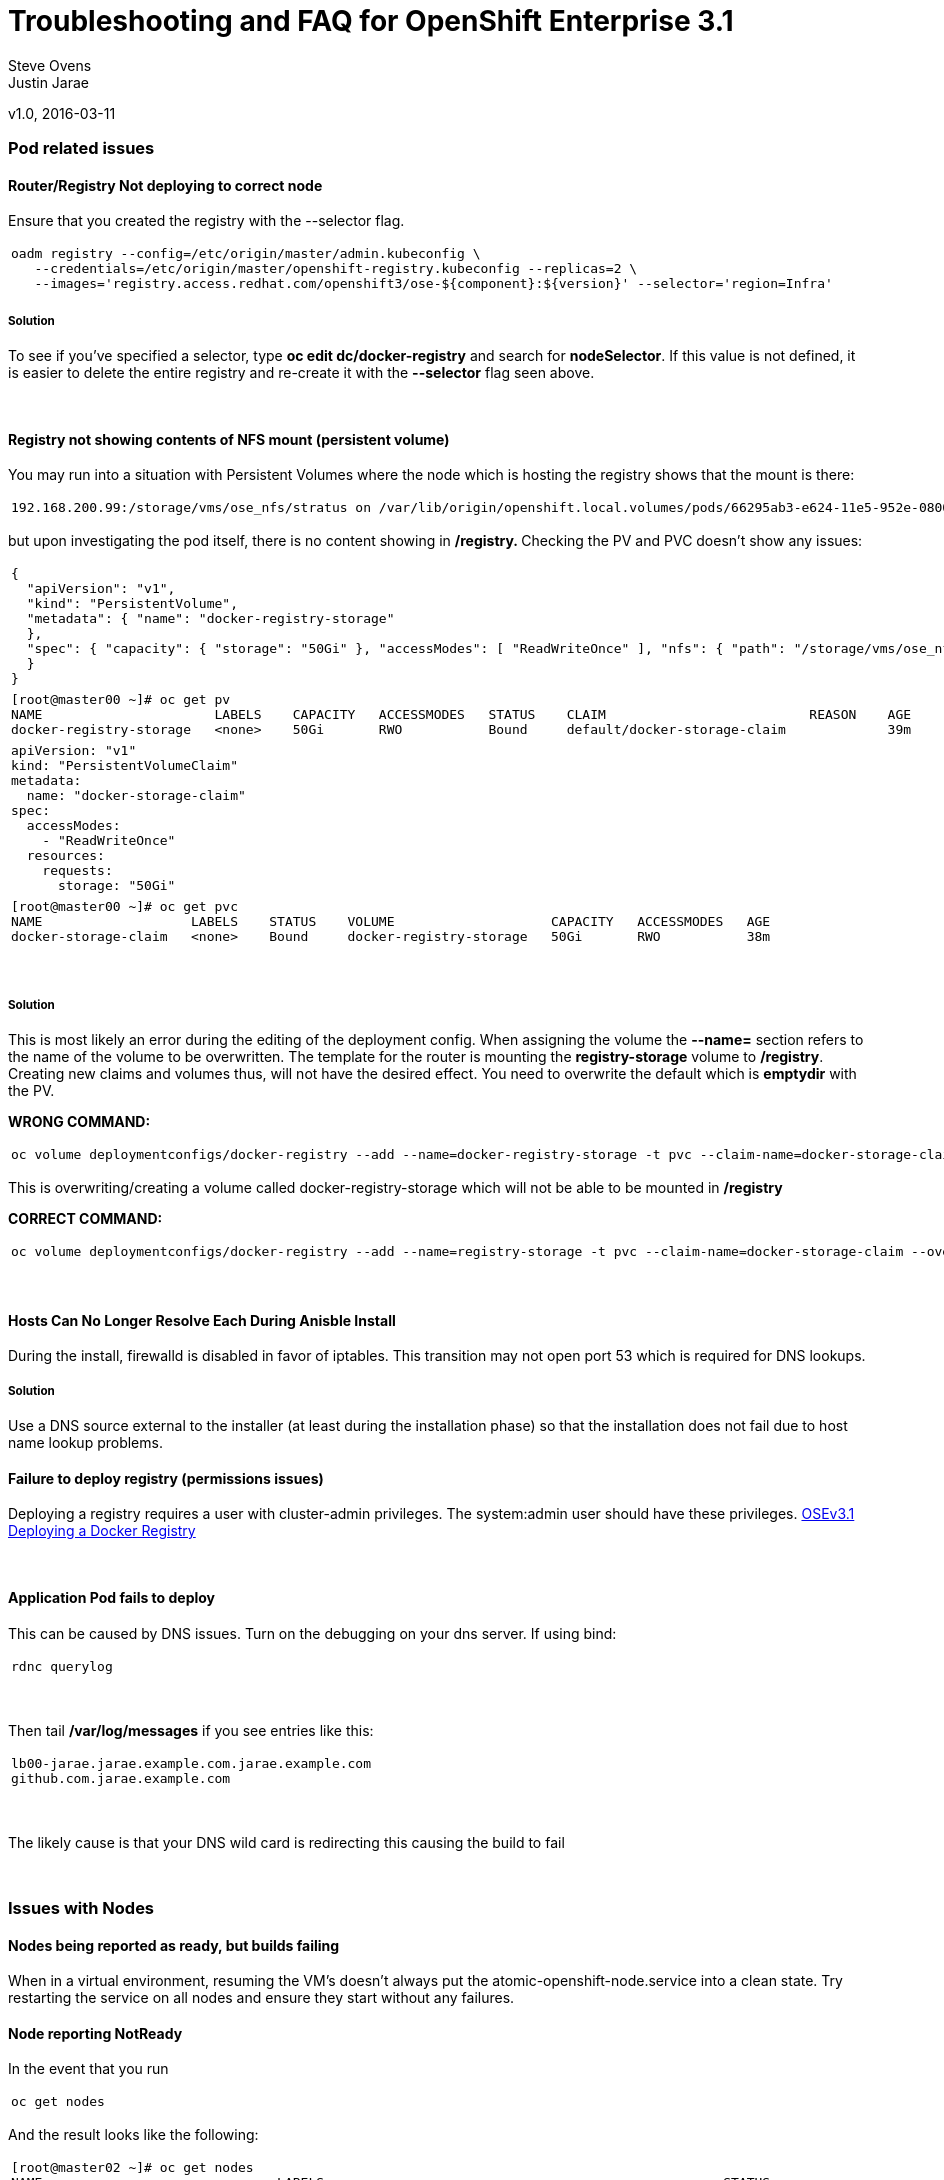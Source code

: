 
=  Troubleshooting and FAQ for OpenShift Enterprise 3.1

Steve Ovens
 +
Justin Jarae

v1.0, 2016-03-11

:toc:

Pod related issues
~~~~~~~~~~~~~~~~~~


Router/Registry Not deploying to correct node
^^^^^^^^^^^^^^^^^^^^^^^^^^^^^^^^^^^^^^^^^^^^^

Ensure that you created the registry with the --selector flag.

[width="100%",cols="100%",]
|=======================================================================
a|
---------------------------------------------------------------------------------------------------------
oadm registry --config=/etc/origin/master/admin.kubeconfig \
   --credentials=/etc/origin/master/openshift-registry.kubeconfig --replicas=2 \
   --images='registry.access.redhat.com/openshift3/ose-${component}:${version}' --selector='region=Infra'
---------------------------------------------------------------------------------------------------------

|=======================================================================

Solution
++++++++

To see if you've specified a selector, type *oc edit dc/docker-registry*
and search for **nodeSelector**. If this value is not defined, it is
easier to delete the entire registry and re-create it with the
*--selector* flag seen above.

 

Registry not showing contents of NFS mount (persistent volume)
^^^^^^^^^^^^^^^^^^^^^^^^^^^^^^^^^^^^^^^^^^^^^^^^^^^^^^^^^^^^^^

You may run into a situation with Persistent Volumes where the node
which is hosting the registry shows that the mount is there:

[width="100%",cols="100%",]
|=======================================================================
a|
--------------------------------------------------------------------------------------------------------------------------------------------------------------------------------------------------------------------------------------------------------------------------------------------------------------------------------------------------------------------------
192.168.200.99:/storage/vms/ose_nfs/stratus on /var/lib/origin/openshift.local.volumes/pods/66295ab3-e624-11e5-952e-0800273943e4/volumes/kubernetes.io~nfs/docker-registry-storage type nfs4 (rw,relatime,vers=4.0,rsize=1048576,wsize=1048576,namlen=255,hard,proto=tcp,port=0,timeo=600,retrans=2,sec=sys,clientaddr=192.168.200.60,local_lock=none,addr=192.168.200.99)
--------------------------------------------------------------------------------------------------------------------------------------------------------------------------------------------------------------------------------------------------------------------------------------------------------------------------------------------------------------------------

|=======================================================================

but upon investigating the pod itself, there is no content showing in
**/registry. **Checking the PV and PVC doesn't show any issues:

[width="100%",cols="100%",]
|=======================================================================
a|
-------------------------------------------------------------------------------------------------------------------------------------------------------------------------------------------------------------
{
  "apiVersion": "v1",
  "kind": "PersistentVolume",
  "metadata": { "name": "docker-registry-storage"
  },
  "spec": { "capacity": { "storage": "50Gi" }, "accessModes": [ "ReadWriteOnce" ], "nfs": { "path": "/storage/vms/ose_nfs/stratus/", "server": "192.168.200.99" }, "persistentVolumeReclaimPolicy": "Recycle"
  }
}
-------------------------------------------------------------------------------------------------------------------------------------------------------------------------------------------------------------

|=======================================================================

[width="100%",cols="100%",]
|=======================================================================
a|
-------------------------------------------------------------------------------------------------------------------
[root@master00 ~]# oc get pv
NAME                      LABELS    CAPACITY   ACCESSMODES   STATUS    CLAIM                          REASON    AGE
docker-registry-storage   <none>    50Gi       RWO           Bound     default/docker-storage-claim             39m
-------------------------------------------------------------------------------------------------------------------

|=======================================================================

[width="100%",cols="100%",]
|=============================
a|
------------------------------
apiVersion: "v1"
kind: "PersistentVolumeClaim"
metadata:
  name: "docker-storage-claim"
spec:
  accessModes:
    - "ReadWriteOnce"
  resources:
    requests:
      storage: "50Gi"
------------------------------

|=============================

[width="100%",cols="100%",]
|=======================================================================
a|
-------------------------------------------------------------------------------------------------
[root@master00 ~]# oc get pvc
NAME                   LABELS    STATUS    VOLUME                    CAPACITY   ACCESSMODES   AGE
docker-storage-claim   <none>    Bound     docker-registry-storage   50Gi       RWO           38m
-------------------------------------------------------------------------------------------------

|=======================================================================

 

Solution
++++++++

This is most likely an error during the editing of the deployment
config. When assigning the volume the *--name=* section refers to the
name of the volume to be overwritten. The template for the router is
mounting the *registry-storage* volume to **/registry**. Creating new
claims and volumes thus, will not have the desired effect. You need to
overwrite the default which is **emptydir** with the PV.

*WRONG COMMAND:*

[width="100%",cols="100%",]
|=======================================================================
a|
-------------------------------------------------------------------------------------------------------------------------------------
oc volume deploymentconfigs/docker-registry --add --name=docker-registry-storage -t pvc --claim-name=docker-storage-claim --overwrite
-------------------------------------------------------------------------------------------------------------------------------------

|=======================================================================

This is overwriting/creating a volume called docker-registry-storage
which will not be able to be mounted in */registry*

*CORRECT COMMAND:*

[width="100%",cols="100%",]
|=======================================================================
a|
------------------------------------------------------------------------------------------------------------------------------
oc volume deploymentconfigs/docker-registry --add --name=registry-storage -t pvc --claim-name=docker-storage-claim --overwrite
------------------------------------------------------------------------------------------------------------------------------

|=======================================================================

 

Hosts Can No Longer Resolve Each During Anisble Install
^^^^^^^^^^^^^^^^^^^^^^^^^^^^^^^^^^^^^^^^^^^^^^^^^^^^^^^

During the install, firewalld is disabled in favor of iptables. This
transition may not open port 53 which is required for DNS lookups.

Solution
++++++++
Use a DNS source external to the installer (at least during the installation
  phase) so that the installation does not fail due to host name lookup problems.

Failure to deploy registry (permissions issues)
^^^^^^^^^^^^^^^^^^^^^^^^^^^^^^^^^^^^^^^^^^^^^^^

Deploying a registry requires a user with cluster-admin privileges. The
system:admin user should have these
privileges. https://docs.openshift.com/enterprise/3.1/install_config/install/docker_registry.html[OSEv3.1
Deploying a Docker Registry]

 

Application Pod fails to deploy
^^^^^^^^^^^^^^^^^^^^^^^^^^^^^^^

This can be caused by DNS issues. Turn on the debugging on your dns
server. If using bind:

[width="100%",cols="100%",]
|============
a|
-------------
rdnc querylog
-------------

|============

 

Then tail */var/log/messages* if you see entries like this:

[width="100%",cols="100%",]
|===========================================================
a|
------------------------------------------------------------
lb00-jarae.jarae.example.com.jarae.example.com
github.com.jarae.example.com
------------------------------------------------------------

|===========================================================

 

The likely cause is that your DNS wild card is redirecting this causing
the build to fail

 

Issues with Nodes
~~~~~~~~~~~~~~~~~

Nodes being reported as ready, but builds failing
^^^^^^^^^^^^^^^^^^^^^^^^^^^^^^^^^^^^^^^^^^^^^^^^^

When in a virtual environment, resuming the VM's doesn't always put the
atomic-openshift-node.service into a clean state. Try restarting the
service on all nodes and ensure they start without any failures.

Node reporting NotReady
^^^^^^^^^^^^^^^^^^^^^^^

In the event that you run

[width="100%",cols="100%",]
|===========
a|
------------
oc get nodes
------------

|===========

And the result looks like the following:

[width="100%",cols="100%",]
|=======================================================================
a|
----------------------------------------------------------------------------------------------------------------------------
[root@master02 ~]# oc get nodes
NAME                              LABELS                                                   STATUS                        AGE
app00.ose.example.com      kubernetes.io/hostname=app00.ose.example.com      Ready                         22h
app01.ose.example.com      kubernetes.io/hostname=app01.ose.example.com      Ready                         22h
infra00.ose.example.com    kubernetes.io/hostname=infra00.ose.example.com    Ready                         22h
infra01.ose.example.com    kubernetes.io/hostname=infra01.ose.example.com    Ready                         22h
master00.ose.example.com   kubernetes.io/hostname=master00.ose.example.com   Ready,SchedulingDisabled      22h
master01.ose.example.com   kubernetes.io/hostname=master01.ose.example.com   Ready,SchedulingDisabled      22h
master02.ose.example.com   kubernetes.io/hostname=master02.ose.example.com   NotReady,SchedulingDisabled   22h
----------------------------------------------------------------------------------------------------------------------------

|=======================================================================

 

Start by investigating the *atomic-openshift-node* service:

 

[width="100%",cols="100%",]
|=======================================================================
a|
--------------------------------------------------------------------------------------------------------------------
[root@master02 ~]# systemctl status atomic-openshift-node
● atomic-openshift-node.service - Atomic OpenShift Node
   Loaded: loaded (/usr/lib/systemd/system/atomic-openshift-node.service; enabled; vendor preset: disabled)
  Drop-In: /usr/lib/systemd/system/atomic-openshift-node.service.d
           └─openshift-sdn-ovs.conf
   Active: failed (Result: start-limit) since Thu 2016-02-25 07:50:00 CST; 44min ago
     Docs: https://github.com/openshift/origin
  Process: 2407 ExecStart=/usr/bin/openshift start node --config=${CONFIG_FILE} $OPTIONS (code=exited, status=255)
 Main PID: 2407 (code=exited, status=255)

Feb 25 07:49:59 master02 systemd[1]: atomic-openshift-node.service: main process exited, code=exited, status=255/n/a
Feb 25 07:49:59 master02 systemd[1]: Failed to start Atomic OpenShift Node.
Feb 25 07:49:59 master02 systemd[1]: Unit atomic-openshift-node.service entered failed state.
Feb 25 07:49:59 master02 systemd[1]: atomic-openshift-node.service failed.
Feb 25 07:50:00 master02 systemd[1]: atomic-openshift-node.service holdoff time over, scheduling restart.
--------------------------------------------------------------------------------------------------------------------

|=======================================================================

 

In some cases the service will come back on its own because the service
will reschedule itself

[width="100%",cols="100%",]
|=======================================================================
a|
------------------------------------------------------------------------------------------------------------------------------------------------------------------------------------------------------------------------------------------------
[root@master02 ~]# systemctl status atomic-openshift-node -l
● atomic-openshift-node.service - Atomic OpenShift Node
   Loaded: loaded (/usr/lib/systemd/system/atomic-openshift-node.service; enabled; vendor preset: disabled)
  Drop-In: /usr/lib/systemd/system/atomic-openshift-node.service.d
           └─openshift-sdn-ovs.conf
   Active: active (running) since Thu 2016-02-25 08:37:31 CST; 1min 16s ago
     Docs: https://github.com/openshift/origin
 Main PID: 2412 (openshift)
   CGroup: /system.slice/atomic-openshift-node.service
           └─2412 /usr/bin/openshift start node --config=/etc/origin/node/node-config.yaml --loglevel=2

Feb 25 08:37:31 master02 atomic-openshift-node[2412]: E0225 08:37:31.938263    2412 proxier.go:218] Error flushing userspace chain: error flushing chain "KUBE-NODEPORT-CONTAINER": exit status 1: iptables: No chain/target/match by that name.
Feb 25 08:37:31 master02 atomic-openshift-node[2412]: I0225 08:37:31.938540    2412 node.go:256] Started Kubernetes Proxy on 0.0.0.0
Feb 25 08:37:31 master02 systemd[1]: Started Atomic OpenShift Node.
Feb 25 08:37:31 master02 atomic-openshift-node[2412]: I0225 08:37:31.956248    2412 proxier.go:352] Setting endpoints for "default/kubernetes:dns-tcp" to [192.168.200.50:53 192.168.200.51:53 192.168.200.52:53]
Feb 25 08:37:31 master02 atomic-openshift-node[2412]: I0225 08:37:31.956397    2412 proxier.go:352] Setting endpoints for "default/kubernetes:dns" to [192.168.200.50:53 192.168.200.51:53 192.168.200.52:53]
Feb 25 08:37:31 master02 atomic-openshift-node[2412]: I0225 08:37:31.956434    2412 proxier.go:352] Setting endpoints for "default/kubernetes:https" to [192.168.200.50:8443 192.168.200.51:8443 192.168.200.52:8443]
Feb 25 08:37:31 master02 atomic-openshift-node[2412]: I0225 08:37:31.956476    2412 proxier.go:429] Not syncing iptables until Services and Endpoints have been received from master
Feb 25 08:37:31 master02 atomic-openshift-node[2412]: I0225 08:37:31.965155    2412 proxier.go:294] Adding new service "default/kubernetes:https" at 172.50.0.1:443/TCP
Feb 25 08:37:31 master02 atomic-openshift-node[2412]: I0225 08:37:31.965358    2412 proxier.go:294] Adding new service "default/kubernetes:dns" at 172.50.0.1:53/UDP
Feb 25 08:37:31 master02 atomic-openshift-node[2412]: I0225 08:37:31.965450    2412 proxier.go:294] Adding new service "default/kubernetes:dns-tcp" at 172.50.0.1:53/TCP
------------------------------------------------------------------------------------------------------------------------------------------------------------------------------------------------------------------------------------------------

|=======================================================================

[width="100%",cols="100%",]
|=======================================================================
a|
-------------------------------------------------------------------------------------------------------------------------
[root@master02 ~]# oc get nodes
NAME                              LABELS                                                   STATUS                     AGE
app00.ose.example.com      kubernetes.io/hostname=app00.ose.example.com      Ready                      22h
app01.ose.example.com      kubernetes.io/hostname=app01.ose.example.com      Ready                      22h
infra00.ose.example.com    kubernetes.io/hostname=infra00.ose.example.com    Ready                      22h
infra01.ose.example.com    kubernetes.io/hostname=infra01.ose.example.com    Ready                      22h
master00.ose.example.com   kubernetes.io/hostname=master00.ose.example.com   Ready,SchedulingDisabled   22h
master01.ose.example.com   kubernetes.io/hostname=master01.ose.example.com   Ready,SchedulingDisabled   22h
master02.ose.example.com   kubernetes.io/hostname=master02.ose.example.com   Ready,SchedulingDisabled   22h
-------------------------------------------------------------------------------------------------------------------------

|=======================================================================

 
*/var/log/messages* can sometimes shed some additional light if the problem is
not resolved by restarting the *atomic-openshift-node* service


Nodes report ready but ETCD health check fails
^^^^^^^^^^^^^^^^^^^^^^^^^^^^^^^^^^^^^^^^^^^^^^

[width="100%",cols="100%",]
|=======================================================================
a|
-------------------------------------------------------------------------------------------------------------------------------------------------------------------------------------------------------------------------------------------------------------------------------------------------------------------------------------------------------
[root@master02 ~]#  etcdctl -C https://master00.ose.example.com:2379,https://master01.ose.example.com:2379,https://master01.ose.example.com:2379 --ca-file=/etc/origin/master/master.etcd-ca.crt     --cert-file=/etc/origin/master/master.etcd-client.crt     --key-file=/etc/origin/master/master.etcd-client.key cluster-health
member e0e2c123213680f is healthy: got healthy result from https://192.168.200.50:2379
member 64f1077d838e039c is healthy: got healthy result from https://192.168.200.51:2379
member a9e031ea9ce2a521 is unhealthy: got unhealthy result from https://192.168.200.52:2379
-------------------------------------------------------------------------------------------------------------------------------------------------------------------------------------------------------------------------------------------------------------------------------------------------------------------------------------------------------

|=======================================================================

 

In the event that the health check fails check the status of *etcd* you
could see one or a combination of the following:

[width="100%",cols="100%",]
|=======================================================================
a|
-------------------------------------------------------------------------------------------------------------------------------------------------------------------------------------------------------------------------------------------------------------------------------------------------------------------------------------------------------
[root@master02 ~]#  etcdctl -C https://master00.ose.example.com:2379,https://master01.ose.example.com:2379,https://master01.ose.example.com:2379 --ca-file=/etc/origin/master/master.etcd-ca.crt     --cert-file=/etc/origin/master/master.etcd-client.crt     --key-file=/etc/origin/master/master.etcd-client.key cluster-health
member e0e2c123213680f is healthy: got healthy result from https://192.168.200.50:2379
member 64f1077d838e039c is healthy: got healthy result from https://192.168.200.51:2379
member a9e031ea9ce2a521 is unhealthy: got unhealthy result from https://192.168.200.52:2379
-------------------------------------------------------------------------------------------------------------------------------------------------------------------------------------------------------------------------------------------------------------------------------------------------------------------------------------------------------

|=======================================================================

[width="100%",cols="100%",]
|=======================================================================
a|
---------------------------------------------------------------------------------------------------------
[root@master01 ~]# systemctl status etcd
● etcd.service - Etcd Server
   Loaded: loaded (/usr/lib/systemd/system/etcd.service; enabled; vendor preset: disabled)
   Active: active (running) since Thu 2016-02-25 08:43:37 CST; 4h 32min ago
 Main PID: 1103 (etcd)
   CGroup: /system.slice/etcd.service
           └─1103 /usr/bin/etcd --name=master01.ose.example.com --data-dir=/var/lib/etcd/ --lis...

Feb 25 11:32:52 master01 etcd[1103]: got unexpected response error (etcdserver: request timed out)
Feb 25 11:32:52 master01 etcd[1103]: got unexpected response error (etcdserver: request timed out)
Feb 25 11:33:02 master01 etcd[1103]: got unexpected response error (etcdserver: request timed out)
Feb 25 11:33:02 master01 etcd[1103]: got unexpected response error (etcdserver: request timed out)
Feb 25 11:33:12 master01 etcd[1103]: got unexpected response error (etcdserver: request timed out)
Feb 25 11:33:12 master01 etcd[1103]: got unexpected response error (etcdserver: request timed out)
---------------------------------------------------------------------------------------------------------

|=======================================================================

[width="100%",cols="100%",]
|=======================================================================
a|
---------------------------------------------------------------------------------------------------------
[root@master00 ~]# systemctl status etcd
● etcd.service - Etcd Server
   Loaded: loaded (/usr/lib/systemd/system/etcd.service; enabled; vendor preset: disabled)
   Active: active (running) since Thu 2016-02-25 08:43:55 CST; 4h 32min ago
 Main PID: 1097 (etcd)
   CGroup: /system.slice/etcd.service
           └─1097 /usr/bin/etcd --name=master00.ose.example.com --data-dir=/var/lib/etcd/ --lis...

Feb 25 11:40:25 master00 etcd[1097]: the connection to peer a9e031ea9ce2a521 is unhealthy
Feb 25 11:40:55 master00 etcd[1097]: the connection to peer a9e031ea9ce2a521 is unhealthy
Feb 25 11:41:25 master00 etcd[1097]: the connection to peer a9e031ea9ce2a521 is unhealthy
Feb 25 11:41:55 master00 etcd[1097]: the connection to peer a9e031ea9ce2a521 is unhealthy
Feb 25 11:42:25 master00 etcd[1097]: the connection to peer a9e031ea9ce2a521 is unhealthy
---------------------------------------------------------------------------------------------------------

|=======================================================================

 

Solution
++++++++

In most cases restarting *etcd* one at a time on each master resolves
the issue

[width="100%",cols="100%",]
|=====================
a|
----------------------
systemctl restart etcd
----------------------

|=====================

Atomic-openshift-node service fails to start
^^^^^^^^^^^^^^^^^^^^^^^^^^^^^^^^^^^^^^^^^^^^

The installer fails with:

[width="100%",cols="100%",]
|=======================================================================
a|
--------------------------------------------------------------------------------------------------------------------------------------------------------------------------------------------
TASK: [openshift_node Start and enable node] ********************************
failed: [app00.ose.example.com] => {"failed": true}
msg: Job for atomic-openshift-node.service failed because the control process exited with error code. See "systemctl status atomic-openshift-node.service" and "journalctl -xe" for details.
--------------------------------------------------------------------------------------------------------------------------------------------------------------------------------------------

|=======================================================================

Upon investigating the node's status has the following message:

[width="100%",cols="100%",]
|=======================================================================
a|
----------------------------------------------------------------------------------------------------------------------------------------
[root@app00 ~]# systemctl status atomic-openshift-node
● atomic-openshift-node.service - Atomic OpenShift Node
   Loaded: loaded (/usr/lib/systemd/system/atomic-openshift-node.service; enabled; vendor preset: disabled)
  Drop-In: /usr/lib/systemd/system/atomic-openshift-node.service.d
           └─openshift-sdn-ovs.conf
   Active: failed (Result: start-limit) since Tue 2016-03-08 09:28:55 EST; 31s ago
     Docs: https://github.com/openshift/origin
  Process: 20182 ExecStart=/usr/bin/openshift start node --config=${CONFIG_FILE} $OPTIONS (code=exited, status=255)
 Main PID: 20182 (code=exited, status=255)

Mar 08 09:28:55 app00.ose.example.com systemd[1]: atomic-openshift-node.service: main process exited, code=exited, status=255/n/a
Mar 08 09:28:55 app00.ose.example.com systemd[1]: Failed to start Atomic OpenShift Node.
Mar 08 09:28:55 app00.ose.example.com systemd[1]: Unit atomic-openshift-node.service entered failed state.
Mar 08 09:28:55 app00.ose.example.com systemd[1]: atomic-openshift-node.service failed.
Mar 08 09:28:55 app00.ose.example.com systemd[1]: atomic-openshift-node.service holdoff time over, scheduling restart.
Mar 08 09:28:55 app00.ose.example.com systemd[1]: start request repeated too quickly for atomic-openshift-node.service
Mar 08 09:28:55 app00.ose.example.com systemd[1]: Failed to start Atomic OpenShift Node.
Mar 08 09:28:55 app00.ose.example.com systemd[1]: Unit atomic-openshift-node.service entered failed state.
Mar 08 09:28:55 app00.ose.example.com systemd[1]: atomic-openshift-node.service failed.
Mar 08 09:29:22 app00.ose.example.com systemd[1]: Stopped Atomic OpenShift Node.
----------------------------------------------------------------------------------------------------------------------------------------

|=======================================================================

 

*/var/log/messages* has the following messages:

[width="100%",cols="100%",]
|=======================================================================
a|
------------------------------------------------------------------------------
Unable to connect to the server: x509: certificate signed by unknown authority
------------------------------------------------------------------------------

|=======================================================================

 

Solution
++++++++

The problem is that the keys are most likely corrupt or missing from
**/etc/origin/node**. Copy the files from a host that did succeed.

 

Registry issues
~~~~~~~~~~~~~~~

OpenShift builds fail trying to push image using a wrong IP address for the registry
^^^^^^^^^^^^^^^^^^^^^^^^^^^^^^^^^^^^^^^^^^^^^^^^^^^^^^^^^^^^^^^^^^^^^^^^^^^^^^^^^^^^

While attempting to deploy an application in Openshift you see the
following error in the event logs:

[width="100%",cols="100%",]
|=======================================================================
a|
---------------------------------------------------------------------------------------------------------
I0309 17:55:25.743584       1 sti.go:218] Pushing 172.50.115.185:5000/ex2/django-example:latest image ...
I0309 17:59:41.829972       1 sti.go:234] Failed to push 172.50.115.185:5000/ex2/django-example:latest
---------------------------------------------------------------------------------------------------------

|=======================================================================

 
The build will ultimately fail to deploy due to errors. Checking the
services indicate that the registry ip is actually 172.50.225.185:

[width="100%",cols="100%",]
|=======================================================================
a|
------------------------------------------------------------------------------------------------------
[root@master00 ~]# oc get service
NAME              CLUSTER_IP       EXTERNAL_IP   PORT(S)                 SELECTOR                  AGE
docker-registry   172.50.225.185   <none>        5000/TCP                docker-registry=default   18h
kubernetes        172.50.0.1       <none>        443/TCP,53/UDP,53/TCP   <none>                    23h
router            172.50.49.239    <none>        80/TCP                  router=router             20h
------------------------------------------------------------------------------------------------------

|=======================================================================

 

Solution
++++++++

This can be caused during the setup of the registry. If you have a
change which triggers a re-ip of the docker-registry container (such as
undeploy/redeploy) the old registry IP may be "stuck" in the
configuration. When you recreate the service associated to the internal
registry it will receive a new IP address. OpenShift masters do not
automatically detect that change. Usually restarting the
*atomic-openshift-master-api* service will fix the problem

[width="100%",cols="100%",]
|============================================
a|
---------------------------------------------
systemctl restart atomic-openshift-master-api
---------------------------------------------

|============================================

 

OpenShift build error: failed to push image while using NFS persistent storage
^^^^^^^^^^^^^^^^^^^^^^^^^^^^^^^^^^^^^^^^^^^^^^^^^^^^^^^^^^^^^^^^^^^^^^^^^^^^^^

During the deployment of an application you see

[width="100%",cols="100%",]
|=======================================================================
a|
------------------------------------------------------------------------------------------------------------------------
Build error: Failed to push image. Response from registry is: Received unexpected HTTP status: 500 Internal Server Error
------------------------------------------------------------------------------------------------------------------------

|=======================================================================

 

Check the host where the registry pod is supposed to be deployed:

[width="100%",cols="100%",]
|=======================================================================
a|
---------------------------------------------------------------------------------------
[root@master00 ~]# oc get pods --all-namespaces
NAMESPACE   NAME                      READY     STATUS      RESTARTS   AGE
default     docker-registry-2-n8d21   1/1       Running     0          14h
default     docker-registry-2-rlqzt   1/1       Running     1          15h
default     router-1-47xfi            1/1       Running     2          15h
default     router-1-vuw38            1/1       Running     2          15h

[root@master00 ~]# oc describe pod docker-registry-2-n8d21
Name:                docker-registry-2-n8d21
Namespace:            default
Image(s):            registry.access.redhat.com/openshift3/ose-docker-registry:v3.1.1.6
Node:                infra01.ose.example.com/192.168.200.61
---------------------------------------------------------------------------------------

|=======================================================================

 

Check to see if the mount point exists on the node (in this case
**infra01**)

[width="100%",cols="100%",]
|=======================================================================
a|
--------------------------------------------------------------------------------------------------------------------------------------------------------------------------------------------------------------------------------------------------------------------------------------------------------------------------------------------------------------------------
[root@infra01 ~]# mount \|grep origin
(rw,relatime,rootcontext="system_u:object_r:svirt_sandbox_file_t:s0:c0,c1",seclabel)
192.168.200.99:/storage/vms/ose_nfs/stratus on /var/lib/origin/openshift.local.volumes/pods/06f81440-e64b-11e5-9d5e-0800270462ed/volumes/kubernetes.io~nfs/docker-registry-storage type nfs4 (rw,relatime,vers=4.0,rsize=1048576,wsize=1048576,namlen=255,hard,proto=tcp,port=0,timeo=600,retrans=2,sec=sys,clientaddr=192.168.200.61,local_lock=none,addr=192.168.200.99)
--------------------------------------------------------------------------------------------------------------------------------------------------------------------------------------------------------------------------------------------------------------------------------------------------------------------------------------------------------------------------

|=======================================================================

If the volume is mounted on the registry host, it is not a firewall, or
nfs-server configuration issue.

 

Solution
++++++++

It is likely that SELinux is blocking access to NFS from within the
docker container. Check that the proper boolean is set:

[width="100%",cols="100%",]
|=======================================
a|
----------------------------------------
[root@infra01 ~]# getsebool virt_use_nfs
virt_use_nfs --> off
----------------------------------------

|=======================================

 

Set this boolean to on across any node that will host pods which may
require NFS access (such as databases, registries etc):

[width="100%",cols="100%",]
|=============================
a|
------------------------------
setsebool -P virt_use_nfs=true
------------------------------

|=============================

 

ha-registry with NFS persistent storage failed to push images
^^^^^^^^^^^^^^^^^^^^^^^^^^^^^^^^^^^^^^^^^^^^^^^^^^^^^^^^^^^^^

When attempting to do an S2I build over 200M, the build fails with
either

[width="100%",cols="100%",]
|=======================================================================
a|
-----------------------------------------------------------------------------------------
Response from registry is: digest invalid: provided digest did not match uploaded content
-----------------------------------------------------------------------------------------

|=======================================================================

or

[width="100%",cols="100%",]
|=============================================
a|
----------------------------------------------
Response from registry is: blob upload invalid
----------------------------------------------

|=============================================

 

Examining the logs of the registry show something similar to:

[width="100%",cols="100%",]
|=======================================================================
a|
--------------------------------------------------------------------------------------------------------------------------------------------------------------------------------------------------------------------------------------------------------------------------------------------------------------------------------------------------------------------------------------------------------------------------------------------------------------------------------------------------------------------------------------------------------------------------------------------------------------------------------------------------------------------------------------------------------------------------------------------------------------------------------------------------------------------------------------------------------------------------------------------------------------------------------------------------------------------------------------------------------------------------------------------------------------------------------------------------------------------------------------------
[root@master00 ~]# oc describe pod docker-registry-2-n8d21

time="2016-03-10T09:00:56.671348073-05:00" level=error msg="response completed with error" err.code="BLOB_UPLOAD_INVALID" err.detail="Invalid token" err.message="blob upload invalid" go.version=go1.4.2 http.request.host="172.50.225.185:5000" http.request.id=e4066c94-950d-4306-89de-57a1ac573f72 http.request.method=PUT http.request.remoteaddr="10.5.0.1:34874" http.request.uri="/v2/ex3/tm/blobs/uploads/11158157-1eb4-4ba6-9327-9e01a8cbc103?_state=HXJVBhFZdeHo5zeLrzyKKMGb7NPxCQq-Fawt-zNaYBB7Ik5hbWUiOiJleDMvdG0iLCJVVUlEIjoiMTExNTgxNTctMWViNC00YmE2LTkzMjctOWUwMWE4Y2JjMTAzIiwiT2Zmc2V0Ijo1MjA2MjIwODAsIlN0YXJ0ZWRBdCI6IjIwMTYtMDMtMTBUMTM6NTc6NDNaIn0%3D&digest=sha256%3Ab30d0a02a4a259346c94eca8c6150b48a2132cf6821332e3196f2cfe0316d42b" http.request.useragent="docker/1.8.2-el7 go/go1.4.2 kernel/3.10.0-327.10.1.el7.x86_64 os/linux arch/amd64" http.response.contenttype="application/json; charset=utf-8" http.response.duration=180.043287ms http.response.status=404 http.response.written=88 instance.id=79ab5634-8822-4e05-95b7-f13c42fee017 vars.name="ex3/tm" vars.uuid=11158157-1eb4-4ba6-9327-9e01a8cbc103

10.5.0.1 - - [10/Mar/2016:09:00:56 -0500] "PUT /v2/ex3/tm/blobs/uploads/11158157-1eb4-4ba6-9327-9e01a8cbc103?_state=HXJVBhFZdeHo5zeLrzyKKMGb7NPxCQq-Fawt-zNaYBB7Ik5hbWUiOiJleDMvdG0iLCJVVUlEIjoiMTExNTgxNTctMWViNC00YmE2LTkzMjctOWUwMWE4Y2JjMTAzIiwiT2Zmc2V0Ijo1MjA2MjIwODAsIlN0YXJ0ZWRBdCI6IjIwMTYtMDMtMTBUMTM6NTc6NDNaIn0%3D&digest=sha256%3Ab30d0a02a4a259346c94eca8c6150b48a2132cf6821332e3196f2cfe0316d42b HTTP/1.1" 404 88 "" "docker/1.8.2-el7 go/go1.4.2 kernel/3.10.0-327.10.1.el7.x86_64 os/linux arch/amd64"
--------------------------------------------------------------------------------------------------------------------------------------------------------------------------------------------------------------------------------------------------------------------------------------------------------------------------------------------------------------------------------------------------------------------------------------------------------------------------------------------------------------------------------------------------------------------------------------------------------------------------------------------------------------------------------------------------------------------------------------------------------------------------------------------------------------------------------------------------------------------------------------------------------------------------------------------------------------------------------------------------------------------------------------------------------------------------------------------------------------------------------------------

|=======================================================================

 

Solution
++++++++

There is a https://bugzilla.redhat.com/show_bug.cgi?id=1277356[Red Hat
Bugzilla report] describing that the solution is to add **no_wdelay** to
the nfs export options:

[width="100%",cols="100%",]
|==============================
a|
-------------------------------
(rw,sync,root_squash,no_wdelay)
-------------------------------

|==============================

 

*OR* add session affinity to the registry service:

[width="100%",cols="100%",]
|======================================================
a|
-------------------------------------------------------
oc get -o yaml service docker-registry \| \
      sed 's/\(sessionAffinity:\s*\).*/\1ClientIP/' \| \
      oc replace -f -
-------------------------------------------------------

|======================================================

 

Restart the nfs server and restart the S2I build

  
Quotas and Limitranges
~~~~~~~~~~~~~~~~~~~~~~

Must make a non-zero request for cpu
^^^^^^^^^^^^^^^^^^^^^^^^^^^^^^^^^^^^
After creating a quota for for CPU usage inside of a project you receive the
following error:
[width="100%",cols="100%",]
|=======================================================================
a|
-----------------------------------------------------------------------------------------------------------------------------------------
failed to create build pod: Pod "nodejs-example-2-build" is forbidden: must make a non-zero request for cpu since it is tracked by quota.
-----------------------------------------------------------------------------------------------------------------------------------------

|=======================================================================

Solution:
+++++++++

There must be a corresponding CPU amount defined in your project limits
to go along with the defined quota. Click for more information on
https://docs.openshift.com/enterprise/3.1/dev_guide/quota.html[quotas]
and
https://docs.openshift.com/enterprise/3.1/dev_guide/limits.html[limits].

I have enough ram for another pod but it won't build
^^^^^^^^^^^^^^^^^^^^^^^^^^^^^^^^^^^^^^^^^^^^^^^^^^^^

Quotas can prevent build if *build machine* + *new pod* is greater than
quota


Installation Fails...
~~~~~~~~~~~~~~~~~~~~~

Job for atomic-openshift-master-api.service failed
^^^^^^^^^^^^^^^^^^^^^^^^^^^^^^^^^^^^^^^^^^^^^^^^^^

 

[width="100%",cols="100%",]
|=======================================================================
a|
--------------------------------------------------------------------------------------------------------------------------------------------------------------------------------------------------------
failed: [master00.ose.example.com] => {"failed": true}
msg: Job for atomic-openshift-master-api.service failed because the control process exited with error code. See "systemctl status atomic-openshift-master-api.service" and "journalctl -xe" for details.


FATAL: all hosts have already failed -- aborting
--------------------------------------------------------------------------------------------------------------------------------------------------------------------------------------------------------

|=======================================================================

 

Solution:
+++++++++

The exact cause of this is unknown at this time. You can try to log into
each master and checking the status and journald entries mentioned in
the error. Often though, this proves less than fruitful. A potential
solution has been to log into the first master, start the service
manually and restart the ansible installer from the beginning. This has
been known to allow the installer to continue


WebUI Related
~~~~~~~~~~~~~

 

Web Console Public URL on a different Port
^^^^^^^^^^^^^^^^^^^^^^^^^^^^^^^^^^^^^^^^^^

If the client wishes to move the public URL off of 8443 either because
of a port conflict or other reason you need to edit the
master-config.yaml

Solution
++++++++

Edit the *master-config.yaml* on each master and replace the following lines with
the appropriate values:

[width="100%",cols="100%",]
|===============================================================
a|
----------------------------------------------------------------
  publicURL: https://jarae.example.com:8443/console/
  assetPublicURL: https://jarae.example.com:8443/console/
----------------------------------------------------------------
|===============================================================

Then restart the *atomic-openshift-master-api* service on each master
 

UI Redirecting to the URL of the masters instead of the LB
^^^^^^^^^^^^^^^^^^^^^^^^^^^^^^^^^^^^^^^^^^^^^^^^^^^^^^^^^^

The main cause for this seems to be the installer failing to honor the 
**openshift_master_cluster_public_hostnam** option for the OSEv3:vars section.
This results in the **master-config.yaml** file having the **publicURL** 
being set to the master's FQDN. ex. publicURL: master00.example.com.
When the LB selects a master to pass the request to, OSE uses this value
and substitutes the URL in the browser. These values being set incorrectly
have implications when deploying your Docker registry.


Intermittent Login issues
^^^^^^^^^^^^^^^^^^^^^^^^^

If following the standard lab instructions using *htpasswd* it is
possible that *htpasswd* has not propagated to all masters. To
troubleshoot do the following

1.  Open a terminal session to each master and examine
*/var/log/messages*
2.  If there are no clues there, edit
*/etc/sysconfig/atomic-openshift-master-api*
3.  change **OPTIONS=–loglevel=2 **to *OPTIONS=–loglevel=4*
4.  restart the service
+
[width="100%",cols="100%",]
|============================================
a|
---------------------------------------------
systemctl restart atomic-openshift-master-api
---------------------------------------------

|============================================
5.  While watching */var/log/messages* look for lines similar to
+
[width="100%",cols="100%",]
|=======================================================================
a|
----------------------------------------------------------------------------------------------------------------------------------------------------------------------------
Feb 25 12:33:48 master01 atomic-openshift-master-api: I0225 12:33:48.633642   10267 htpasswd.go:116] Loading htpasswd file /etc/origin/htpasswd...
Feb 25 12:33:50 master01 atomic-openshift-master-api: I0225 12:33:50.061424   10267 trace.go:57] Trace "Update *api.Node" (started 2016-02-25 12:33:47.811133024 -0600 CST):
Feb 25 12:33:50 master01 atomic-openshift-master-api: [2.250105891s] [2.250105891s] END
----------------------------------------------------------------------------------------------------------------------------------------------------------------------------

|=======================================================================
+
[width="100%",cols="100%",]
|=======================================================================
a|
-----------------------------------------------------------------------------------------
Feb 25 12:35:47 master00 journal: http: TLS handshake error from 192.168.200.2:56781: EOF
-----------------------------------------------------------------------------------------

|=======================================================================
+
If there is no error messages in the log files it is likely that the
*htpasswd* file has not been updated from the default file which was
created during the installation. Below is the function that is called to
load the htpasswd file. You can see on line 7 that the file's
modification time is compared to the information about the file. If they
are the same, the file is not loaded and no error message is returned.
+
[width="100%",cols="100%",]
|===================================================================
a|
--------------------------------------------------------------------
func (a *Authenticator) loadIfNeeded() error {
    info, err := os.Stat(a.file)
    if err != nil {
        return err
    }

    if a.fileInfo == nil \|\| a.fileInfo.ModTime() != info.ModTime() {
        glog.V(4).Infof("Loading htpasswd file %s...", a.file)
        loadingErr := a.load()
        if loadingErr != nil {
            return err
        }

        a.fileInfo = info
        return nil
    }
    return nil
}
--------------------------------------------------------------------

|===================================================================

Solution:
+++++++++

Create the htpasswd on each master, or otherwise sync the correct
htpasswd file


Misc
~~~~

Docker won't start
^^^^^^^^^^^^^^^^^^

[width="100%",cols="100%",]
|=======================================================================
a|
------------------------------------------------------------------------------------------------------------------------------------------------------------------------------------------
[root@master00 ~]# systemctl status docker
● docker.service - Docker Application Container Engine
   Loaded: loaded (/usr/lib/systemd/system/docker.service; enabled; vendor preset: disabled)
   Active: failed (Result: start-limit) since Wed 2016-03-02 20:12:43 CST; 8s ago
     Docs: http://docs.docker.com
  Process: 2577 ExecStart=/usr/bin/docker daemon $OPTIONS $DOCKER_STORAGE_OPTIONS $DOCKER_NETWORK_OPTIONS $ADD_REGISTRY $BLOCK_REGISTRY $INSECURE_REGISTRY (code=exited, status=1/FAILURE)
 Main PID: 2577 (code=exited, status=1/FAILURE)

Mar 02 20:12:43 master00 systemd[1]: docker.service: main process exited, code=exited, status=1/FAILURE
Mar 02 20:12:43 master00 systemd[1]: Failed to start Docker Application Container Engine.
Mar 02 20:12:43 master00 systemd[1]: Unit docker.service entered failed state.
Mar 02 20:12:43 master00 systemd[1]: docker.service failed.
Mar 02 20:12:43 master00 systemd[1]: docker.service holdoff time over, scheduling restart.
Mar 02 20:12:44 master00 systemd[1]: start request repeated too quickly for docker.service
Mar 02 20:12:44 master00 systemd[1]: Failed to start Docker Application Container Engine.
Mar 02 20:12:44 master00 systemd[1]: Unit docker.service entered failed state.
Mar 02 20:12:44 master00 systemd[1]: docker.service failed.
------------------------------------------------------------------------------------------------------------------------------------------------------------------------------------------

|=======================================================================


Check */var/log/messages*

 
[width="100%",cols="100%",]
|=======================================================================
a|
----------------------------------------------------------------------------------------------------------------------------------------------------------------------------------------------------------------------------------------------------------------------
Mar  2 20:06:43 master00 docker: time="2016-03-02T20:06:43.672735546-06:00" level=info msg="Listening for HTTP on unix (/var/run/docker.sock)"
Mar  2 20:06:43 master00 docker: time="2016-03-02T20:06:43.873012061-06:00" level=warning msg="Docker could not enable SELinux on the host system"
Mar  2 20:06:43 master00 docker: time="2016-03-02T20:06:43.879826788-06:00" level=fatal msg="Error starting daemon: Error loading key file /etc/docker/key.json: unable to decode private key JWK: decoding JWK Private Key JSON data: unexpected end of JSON input\n"
----------------------------------------------------------------------------------------------------------------------------------------------------------------------------------------------------------------------------------------------------------------------

|=======================================================================

 
Solution:
+++++++++

Chances are the key is empty. Remove the key and restart docker, the key
will be regenerated

oc new-app runs s2i instead of Docker build
^^^^^^^^^^^^^^^^^^^^^^^^^^^^^^^^^^^^^^^^^^^

An application that was created containing a builder image appears to
ignore any Dockerfile that is in the github repo. To ensure a Docker
build occurs instead of an s2i build, the application only needs to be
created with a github repo. 

[width="100%",cols="100%",]
|====================================================================
a|
---------------------------------------------------------------------
oc new-app https://github.com/lawnjarae/eap-openshift-rhc-license.git
---------------------------------------------------------------------

|====================================================================

[width="100%",cols="100%",]
|=======================================================================
a|
----------------------------------------------------------------------------------------------------------------------------------------
--> Found Docker image 5c93a30 (5 months old) from registry.access.redhat.com for "registry.access.redhat.com/jboss-eap-6/eap-openshift"
    * An image stream will be created as "eap-openshift:latest" that will track the source image
    * A Docker build using source code from https://github.com/lawnjarae/eap-openshift-rhc-license.git will be created
      * The resulting image will be pushed to image stream "eap-openshift-rhc-license:latest"
      * Every time "eap-openshift:latest" changes a new build will be triggered
    * This image will be deployed in deployment config "eap-openshift-rhc-license"
    * Ports 8080/tcp, 8443/tcp will be load balanced by service "eap-openshift-rhc-license"
--> Creating resources with label app=eap-openshift-rhc-license ...
    ImageStream "eap-openshift" created
    ImageStream "eap-openshift-rhc-license" created
    BuildConfig "eap-openshift-rhc-license" created
    DeploymentConfig "eap-openshift-rhc-license" created
    Service "eap-openshift-rhc-licens" created
--> Success
    Build scheduled for "eap-openshift-rhc-license" - use the logs command to track its progress.
    Run 'oc status' to view your app.
----------------------------------------------------------------------------------------------------------------------------------------

|=======================================================================
